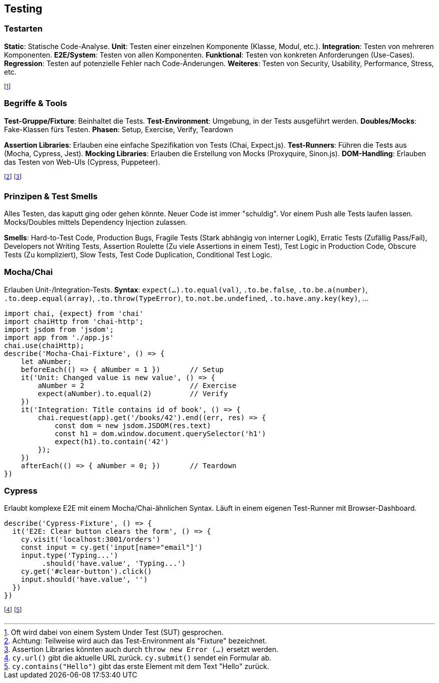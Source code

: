 == Testing
=== Testarten
*Static*: Statische Code-Analyse.
*Unit*: Testen einer einzelnen Komponente [.smaller]#(Klasse, Modul, etc.)#.
*Integration*: Testen von mehreren Komponenten.
*E2E/System*: Testen von allen Komponenten.
*Funktional*: Testen von konkreten Anforderungen [.smaller]#(Use-Cases)#.
*Regression*: Testen auf potenzielle Fehler nach Code-Änderungen.
*Weiteres*: Testen von Security, Usability, Performance, Stress, etc.

footnote:[Oft wird dabei von einem System Under Test (SUT) gesprochen.]

=== Begriffe & Tools
*Test-Gruppe/Fixture*: Beinhaltet die Tests.
*Test-Environment*: Umgebung, in der Tests ausgeführt werden.
*Doubles/Mocks*: Fake-Klassen fürs Testen.
*Phasen*: Setup, Exercise, Verify, Teardown

*Assertion Libraries*: Erlauben eine einfache Spezifikation von Tests [.smaller]#(Chai, Expect.js)#.
*Test-Runners*: Führen die Tests aus [.smaller]#(Mocha, Cypress, Jest)#.
*Mocking Libraries*: Erlauben die Erstellung von Mocks [.smaller]#(Proxyquire, Sinon.js)#.
*DOM-Handling*: Erlauben das Testen von Web-UIs [.smaller]#(Cypress, Puppeteer)#.

footnote:[Achtung: Teilweise wird auch das Test-Environment als "Fixture" bezeichnet.]
footnote:[Assertion Libraries könnten auch durch `throw new Error (...)` ersetzt werden.]

=== Prinzipen & Test Smells
Alles Testen, das kaputt ging oder gehen könnte.
Neuer Code ist immer "schuldig".
Vor einem Push alle Tests laufen lassen.
Mocks/Doubles mittels Dependency Injection zulassen.

*Smells*:
Hard-to-Test Code,
Production Bugs,
Fragile Tests [.smaller]#(Stark abhängig von interner Logik)#,
Erratic Tests [.smaller]#(Zufällig Pass/Fail)#,
Developers not Writing Tests,
Assertion Roulette [.smaller]#(Zu viele Assertions in einem Test)#,
Test Logic in Production Code,
Obscure Tests [.smaller]#(Zu kompliziert)#,
Slow Tests,
Test Code Duplication,
Conditional Test Logic.

=== Mocha/Chai
Erlauben Unit-/Integration-Tests.
*Syntax*: `expect(...).to.equal(val)`, `.to.be.false`, `.to.be.a(number)`, `.to.deep.equal(array)`, `.to.throw(TypeError)`, `to.not.be.undefined`, `.to.have.any.key(key)`, ...

[source, javascript]
----
import chai, {expect} from 'chai'
import chaiHttp from 'chai-http';
import jsdom from 'jsdom';
import app from './app.js'
chai.use(chaiHttp);
describe('Mocha-Chai-Fixture', () => {
    let aNumber;
    beforeEach(() => { aNumber = 1 })       // Setup
    it('Unit: Changed value is new value', () => {
        aNumber = 2                         // Exercise
        expect(aNumber).to.equal(2)         // Verify
    })
    it('Integration: Title contains id of book', () => {
        chai.request(app).get('/books/42').end((err, res) => {
            const dom = new jsdom.JSDOM(res.text)
            const h1 = dom.window.document.querySelector('h1')
            expect(h1).to.contain('42')
        });
    })
    afterEach(() => { aNumber = 0; })       // Teardown
})
----

=== Cypress
Erlaubt komplexe E2E mit einem Mocha/Chai-ähnlichen Syntax. Läuft in einem eigenen Test-Runner mit Browser-Dashboard.

[source, javascript]
----
describe('Cypress-Fixture', () => {
  it('E2E: Clear button clears the form', () => {
    cy.visit('localhost:3001/orders')
    const input = cy.get('input[name="email"]')
    input.type('Typing...')
         .should('have.value', 'Typing...')
    cy.get('#clear-button').click()
    input.should('have.value', '')
  })
})
----
footnote:[`cy.url()` gibt die aktuelle URL zurück. `cy.submit()` sendet ein Formular ab.]
footnote:[`cy.contains("Hello")` gibt das erste Element mit dem Text "Hello" zurück.]